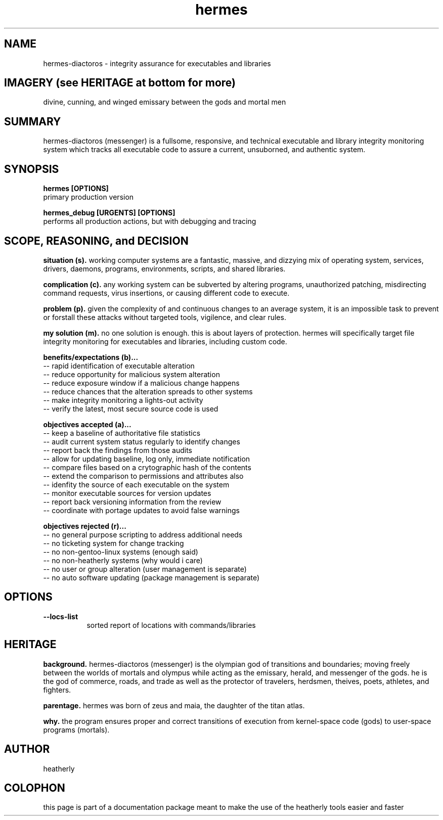 .TH hermes 8 2013-Aug "linux" "heatherly custom tools manual"

.SH NAME
hermes-diactoros \- integrity assurance for executables and libraries

.SH IMAGERY (see HERITAGE at bottom for more)
divine, cunning, and winged emissary between the gods and mortal men

.SH SUMMARY
hermes-diactoros (messenger) is a fullsome, responsive, and technical executable
and library integrity monitoring system which tracks all executable code to
assure a current, unsuborned, and authentic system.

.SH SYNOPSIS

.B hermes [OPTIONS]
.nf
primary production version

.B hermes_debug [URGENTS] [OPTIONS]
.nf
performs all production actions, but with debugging and tracing

.SH SCOPE, REASONING, and DECISION

.B situation (s).  
working computer systems are a fantastic, massive, and dizzying mix of
operating system, services, drivers, daemons, programs, environments, scripts,
and shared libraries.

.B complication (c).  
any working system can be subverted by altering programs, unauthorized patching,
misdirecting command requests, virus insertions, or causing different code
to execute.

.B problem (p).  
given the complexity of and continuous changes to an average system, it is an
impossible task to prevent or forstall these attacks without targeted tools,
vigilence, and clear rules.

.B my solution (m).  
no one solution is enough.  this is about layers of protection.  hermes will
specifically target file integrity monitoring for executables and libraries,
including custom code.

.B benefits/expectations (b)...
   -- rapid identification of executable alteration
   -- reduce opportunity for malicious system alteration
   -- reduce exposure window if a malicious change happens
   -- reduce chances that the alteration spreads to other systems
   -- make integrity monitoring a lights-out activity
   -- verify the latest, most secure source code is used

.B objectives accepted (a)...
   -- keep a baseline of authoritative file statistics
   -- audit current system status regularly to identify changes
   -- report back the findings from those audits
   -- allow for updating baseline, log only, immediate notification
   -- compare files based on a crytographic hash of the contents
   -- extend the comparison to permissions and attributes also
   -- idenfity the source of each executable on the system
   -- monitor executable sources for version updates
   -- report back versioning information from the review
   -- coordinate with portage updates to avoid false warnings

.B objectives rejected (r)...
   -- no general purpose scripting to address additional needs
   -- no ticketing system for change tracking
   -- no non-gentoo-linux systems (enough said)
   -- no non-heatherly systems (why would i care)
   -- no user or group alteration (user management is separate)
   -- no auto software updating (package management is separate)

.SH OPTIONS

.B --locs-list
.RS 8
sorted report of locations with commands/libraries
.RE


.SH HERITAGE
.B background.  
hermes-diactoros (messenger) is the olympian god of transitions and
boundaries; moving freely between the worlds of mortals and olympus
while acting as the emissary, herald, and messenger of the gods.  he is
the god of commerce, roads, and trade as well as the protector of
travelers, herdsmen, theives, poets, athletes, and fighters.

.B parentage.  
hermes was born of zeus and maia, the daughter of the titan atlas.

.B why.  
the program ensures proper and correct transitions of execution from
kernel-space code (gods) to user-space programs (mortals).

.SH AUTHOR
heatherly

.SH COLOPHON
this page is part of a documentation package meant to make the use of the
heatherly tools easier and faster

